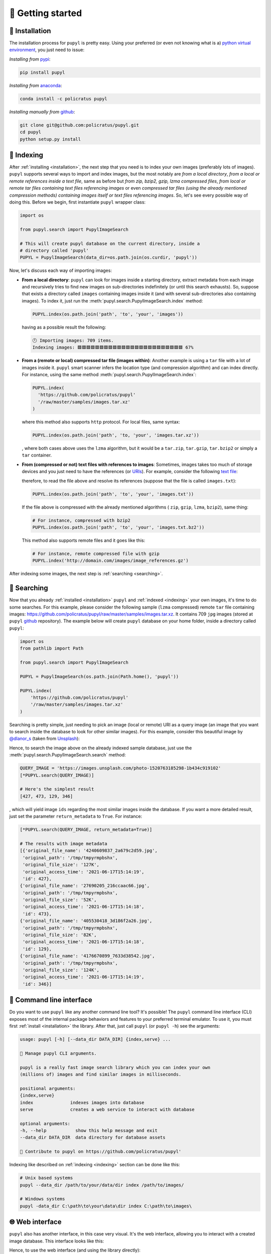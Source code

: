 🔰 Getting started
===================

.. _installation:

🛬 Installation
################
The installation process for ``pupyl`` is pretty easy. Using your preferred (or
even not knowing what is a)
`python virtual environment <https://docs.python.org/3.8/tutorial/venv.html>`_,
you just need to issue:

*Installing from* `pypi <https://pypi.org/project/pupyl/>`_:

.. code-block:: shell

    pip install pupyl

*Installing from* `anaconda <https://anaconda.org/policratus/pupyl>`_:

.. code-block:: shell

    conda install -c policratus pupyl

*Installing manually from* `github <https://github.com/policratus/pupyl>`_:

.. code-block:: shell

    git clone git@github.com:policratus/pupyl.git
    cd pupyl
    python setup.py install

.. _indexing:

📇 Indexing
############
After :ref:`installing <installation>`, the next step that you need is to
index your own images (preferably lots of images). ``pupyl`` supports several
ways to import and index images, but the most notably are
*from a local directory*, *from a local or remote references inside a text file*,
same as before but *from zip, bzip2, gzip, lzma compressed files*,
*from local or remote tar files containing text files referencing images* or
even *compressed tar files (using the already mentioned compression methods)
containing images itself or text files referencing images*. So, let's see every
possible way of doing this. Before we begin, first instantiate ``pupyl``
wrapper class:

.. code-block:: python

    import os

    from pupyl.search import PupylImageSearch

    # This will create pupyl database on the current directory, inside a
    # directory called 'pupyl'
    PUPYL = PupylImageSearch(data_dir=os.path.join(os.curdir, 'pupyl'))

Now, let's discuss each way of importing images:

* **From a local directory**: ``pupyl`` can look for images inside a starting
  directory, extract metadata from each image and recursively tries to find new
  images on sub-directories indefinitely (or until this search exhausts).
  So, suppose that exists a directory called ``images`` containing images
  inside it (and with several sub-directories also containing images). To index
  it, just run the :meth:`pupyl.search.PupylImageSearch.index` method:

  .. code-block:: python

      PUPYL.index(os.path.join('path', 'to', 'your', 'images'))

  having as a possible result the following:

  .. code-block:: shell

      🕛 Importing images: 709 items.
      Indexing images: 🟦🟦🟦🟦🟦🟦🟦🟦🟦🟦🟦🟦🟦🟦🟦🟦🟦🟦🟦🟦🟦🟦🟦🟦 67%

* **From a (remote or local) compressed tar file (images within)**: Another
  example is using a ``tar`` file with a lot of images inside it. ``pupyl``
  smart scanner infers the location type (and compression algorithm) and can
  index directly. For instance, using the same method
  :meth:`pupyl.search.PupylImageSearch.index`:

  .. code-block:: python

      PUPYL.index(
        'https://github.com/policratus/pupyl'
        '/raw/master/samples/images.tar.xz'
      )

  where this method also supports ``http`` protocol. For local files, same
  syntax:

  .. code-block:: python

      PUPYL.index(os.path.join('path', 'to, 'your', 'images.tar.xz'))

  , where both cases above uses the ``lzma`` algorithm, but it would be a
  ``tar.zip``, ``tar.gzip``, ``tar.bzip2`` or simply a ``tar`` container.

* **From (compressed or not) text files with references to images**: Sometimes,
  images takes too much of storage devices and you just need to have the
  references (or `URIs
  <https://en.wikipedia.org/wiki/Uniform_Resource_Identifier>`_). For example,
  consider the following `text file <https://en.wikipedia.org/wiki/Text_file>`_:

  .. code-block:: shell
      :linenos:

      http://www.norfolkmills.co.uk/images/Hardingham%20turbine%20Aug1965.jpg
      http://farm4.static.flickr.com/3161/2815856063_0ba82bed8a.jpg
      http://farm1.static.flickr.com/179/456107224_81f6430266.jpg
      http://farm4.static.flickr.com/3603/3569845078_ffebb00ec0.jpg
      http://farm4.static.flickr.com/3286/2945310084_ac9fdf53fa.jpg
      http://farm2.static.flickr.com/1361/816405038_030f573b86.jpg
      http://cimg2.163.com/catchpic/4/48/4823CF83B0B0D7F52BA1B80A9910D59C.jpg
      http://farm1.static.flickr.com/196/504807098_a11aff3acc.jpg
      ...

  therefore, to read the file above and resolve its references (suppose that the
  file is called ``images.txt``):

  .. code-block:: python

      PUPYL.index(os.path.join('path', 'to', 'your', 'images.txt'))

  If the file above is compressed with the already mentioned algorithms (
  ``zip``, ``gzip``, ``lzma``, ``bzip2``), same thing:

  .. code-block:: python

      # For instance, compressed with bzip2
      PUPYL.index(os.path.join('path', 'to', 'your', 'images.txt.bz2'))

  This method also supports remote files and it goes like this:

  .. code-block:: python

      # For instance, remote compressed file with gzip
      PUPYL.index('http://domain.com/images/image_references.gz')

After indexing some images, the next step is :ref:`searching <searching>`.

.. _searching:

🔭 Searching
#############
Now that you already :ref:`installed <installation>` ``pupyl`` and
:ref:`indexed <indexing>` your own images, it's time to do some searches. For
this example, please consider the following sample (``lzma`` compressed) remote
``tar`` file containing images:
`<https://github.com/policratus/pupyl/raw/master/samples/images.tar.xz>`_. It
contains 709 ``jpg`` images (stored at ``pupyl``
`github <https://github.com/policratus/pupyl>`_ repository). The
example below will create ``pupyl`` database on your home folder, inside a
directory called ``pupyl``:

.. code-block:: python

      import os
      from pathlib import Path

      from pupyl.search import PupylImageSearch

      PUPYL = PupylImageSearch(os.path.join(Path.home(), 'pupyl'))

      PUPYL.index(
          'https://github.com/policratus/pupyl'
          '/raw/master/samples/images.tar.xz'
      )

Searching is pretty simple, just needing to pick an image (local or remote) URI
as a query image (an image that you want to search inside the database to look
for other similar images). For this example, consider this beautiful image by
`@dlanor_s <https://unsplash.com/@dlanor_s>`_ (taken from
`Unsplash <https://unsplash.com/>`_):

.. image::
    https://images.unsplash.com/photo-1520763185298-1b434c919102?w=1189&q=80
    :alt: Copyright @dlanor_s

Hence, to search the image above on the already indexed sample database, just
use the :meth:`pupyl.search.PupylImageSearch.search` method:

.. code-block:: python

    QUERY_IMAGE = 'https://images.unsplash.com/photo-1520763185298-1b434c919102'
    [*PUPYL.search(QUERY_IMAGE)]

    # Here's the simplest result
    [427, 473, 129, 346]

, which will yield image ``ids`` regarding the most similar images inside the
database. If you want a more detailed result, just set the parameter
``return_metadata`` to ``True``. For instance:

.. code-block:: python

    [*PUPYL.search(QUERY_IMAGE, return_metadata=True)]

    # The results with image metadata
    [{'original_file_name': '4240609837_2a679c2d59.jpg',
     'original_path': '/tmp/tmpyrmpbshx',
     'original_file_size': '127K',
     'original_access_time': '2021-06-17T15:14:19',
     'id': 427},
    {'original_file_name': '27690205_216ccaac66.jpg',
     'original_path': '/tmp/tmpyrmpbshx',
     'original_file_size': '52K',
     'original_access_time': '2021-06-17T15:14:18',
     'id': 473},
    {'original_file_name': '405530418_3d186f2a26.jpg',
     'original_path': '/tmp/tmpyrmpbshx',
     'original_file_size': '82K',
     'original_access_time': '2021-06-17T15:14:18',
     'id': 129},
    {'original_file_name': '4176670899_7633d38542.jpg',
     'original_path': '/tmp/tmpyrmpbshx',
     'original_file_size': '124K',
     'original_access_time': '2021-06-17T15:14:19',
     'id': 346}]

.. _cli:

🦪 Command line interface
##########################
Do you want to use ``pupyl`` like any another command line tool?
It's possible! The ``pupyl`` command line interface (CLI) exposes most of the
internal package behaviors and features to your preferred terminal emulator.
To use it, you must first :ref:`install <installation>` the library. After that,
just call ``pupyl`` (or ``pupyl -h``) see the arguments:

.. code-block::

    usage: pupyl [-h] [--data_dir DATA_DIR] {index,serve} ...

    🧿 Manage pupyl CLI arguments.

    pupyl is a really fast image search library which you can index your own
    (millions of) images and find similar images in milliseconds.

    positional arguments:
    {index,serve}
    index              indexes images into database
    serve              creates a web service to interact with database

    optional arguments:
    -h, --help           show this help message and exit
    --data_dir DATA_DIR  data directory for database assets

    👥 Contribute to pupyl on https://github.com/policratus/pupyl'

Indexing like described on :ref:`indexing <indexing>` section can be done like
this:

.. code-block::

    # Unix based systems
    pupyl --data_dir /path/to/your/data/dir index /path/to/images/

    # Windows systems
    pupyl -data_dir C:\path\to\your\data\dir index C:\path\to\images\

🌐 Web interface
#################

``pupyl`` also has another interface, in this case very visual. It's the web
interface, allowing you to interact with a created image database. This
interface looks like this:

.. image:: _static/pupylwebinterface.png
    :width: 1189
    :alt: pupyl web interface

Hence, to use the web interface (and using the library directly):

.. code-block:: python

    import os

    from pupyl.web import interface

    interface.serve(data_dir=os.path.join('path', 'to', 'your', 'database'))

or using the :ref:`command line interface <cli>`:

.. code-block::

    # Unix based systems
    pupyl --data_dir /path/to/your/data/dir serve

    # Windows systems
    pupyl -data_dir C:\path\to\your\data\dir serve

Finally, using the same picture described on the :ref:`searching <searching>`
section and the database created on the section :ref:`indexing <indexing>`,
let's search and check the results:

.. image:: _static/pupylresults.png
    :width: 1189
    :alt: pupyl web interface result

That's it! For further information about ``pupyl``, please check the
:ref:`API reference <api>`. If you want to help on the development, go to
`<https://github.com/policratus/pupyl>`_. If you want to donate, check the
`Patreon <https://www.patreon.com/pupyl>`_ page, the
`Open collective <https://opencollective.com/pupyl>`_ page or the
`LFX Crowdfunding <https://crowdfunding.lfx.linuxfoundation.org/projects/pupyl>`_.
If you had some idea for the library, please let us know on
`<https://github.com/policratus/pupyl/discussions>`_.

Please enjoy 🧿 ``pupyl``.
